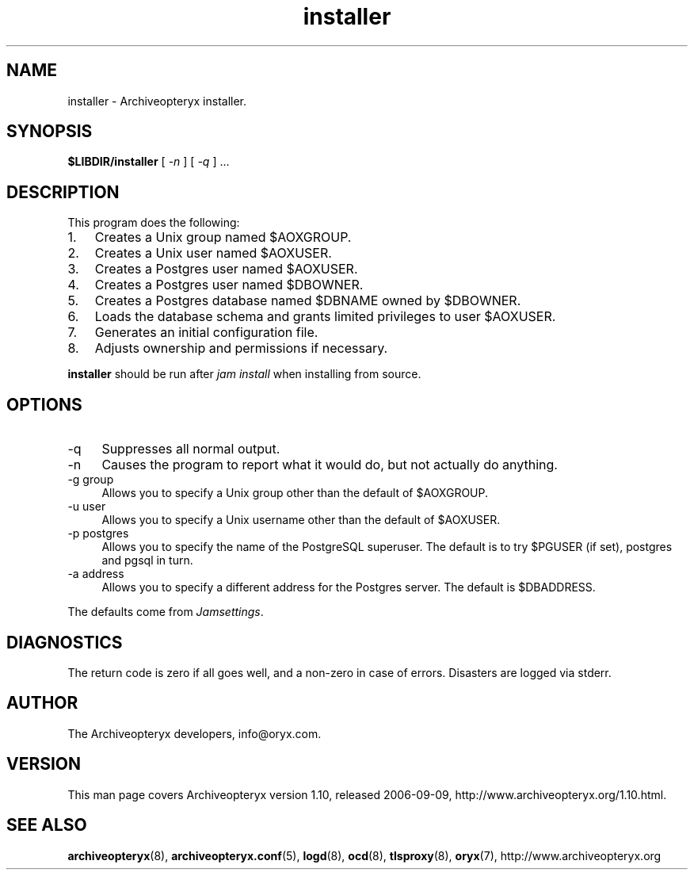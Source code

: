 .\" Copyright Oryx Mail Systems GmbH. Enquiries to info@oryx.com, please.
.TH installer 8 2006-09-09 www.oryx.com "Archiveopteryx Documentation"
.SH NAME
installer - Archiveopteryx installer.
.SH SYNOPSIS
.B $LIBDIR/installer
[
.I -n
] [
.I -q
] ...
.SH DESCRIPTION
.nh
.PP
This program does the following:
.IP 1. 3
Creates a Unix group named $AOXGROUP.
.IP 2. 3
Creates a Unix user named $AOXUSER.
.IP 3. 3
Creates a Postgres user named $AOXUSER.
.IP 4. 3
Creates a Postgres user named $DBOWNER.
.IP 5. 3
Creates a Postgres database named $DBNAME owned by $DBOWNER.
.IP 6. 3
Loads the database schema and grants limited privileges to user $AOXUSER.
.IP 7. 3
Generates an initial configuration file.
.IP 8. 3
Adjusts ownership and permissions if necessary.
.PP
.B installer
should be run after
.I "jam install" 
when installing from source.
.SH OPTIONS
.IP -q 4
Suppresses all normal output.
.IP -n 4
Causes the program to report what it would do, but not actually do
anything.
.IP "-g group" 4
Allows you to specify a Unix group other than the default of $AOXGROUP.
.IP "-u user" 4
Allows you to specify a Unix username other than the default of
$AOXUSER.
.IP "-p postgres" 4
Allows you to specify the name of the PostgreSQL superuser. The default
is to try $PGUSER (if set), postgres and pgsql in turn.
.IP "-a address" 4
Allows you to specify a different address for the Postgres server. The
default is $DBADDRESS.
.PP
The defaults come from
.IR Jamsettings .
.SH DIAGNOSTICS
The return code is zero if all goes well, and a non-zero in case of
errors. Disasters are logged via stderr.
.SH AUTHOR
The Archiveopteryx developers, info@oryx.com.
.SH VERSION
This man page covers Archiveopteryx version 1.10, released 2006-09-09,
http://www.archiveopteryx.org/1.10.html.
.SH SEE ALSO
.BR archiveopteryx (8),
.BR archiveopteryx.conf (5),
.BR logd (8),
.BR ocd (8),
.BR tlsproxy (8),
.BR oryx (7),
http://www.archiveopteryx.org
